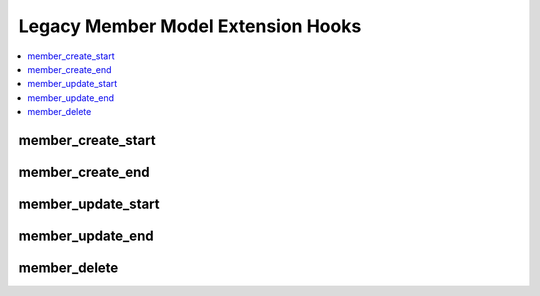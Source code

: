 Legacy Member Model Extension Hooks
===================================

.. contents::
  :local:
  :depth: 1

.. highlight:: php

member_create_start
-------------------

.. function:: member_create_start($data, $cdata)

  Provides an opportunity for extra code to be executed upon member
  creation, and also gives the opportunity to modify the member data by
  altering the arrays of data that we pass to the hook.

  How it's called::

    list($data, $cdata) = $this->extensions->call('member_create_start', $data, $cdata);

  :param array $data: Data to be inserted into ``exp_members`` table
  :param array $cdata: Optional custom member data
  :returns: Array containing the ``$data`` array and ``$cdata`` array
    (see below)
  :rtype: Array

  Example of array to return::

    array($data, $cdata)

  .. versionadded:: 2.6.0

member_create_end
-----------------

.. function:: member_create_end($member_id, $data, $cdata)

  Provides an opportunity for extra code to be executed after member
  creation.

  How it's called::

    $this->extensions->call('member_create_end', $member_id, $data, $cdata);

  :param int $member_id: ID of the member just created
  :param array $data: Data to be inserted into ``exp_members`` table
  :param array $cdata: Optional custom member data
  :rtype: Void

  .. versionadded:: 2.6.0

member_update_start
-------------------

.. function:: member_update_start($member_id, $data)

  Provides an opportunity for extra code to be executed upon member
  update, and also gives the opportunity to modify the update for member
  data by altering the array of data that we pass to the hook.

  How it's called::

    $data = $this->extensions->call('member_update_start', $member_id, $data);

  :param int $member_id: ID of the member to be edited
  :param array $data: Data to be updated
  :returns: Updated ``$data`` array
  :rtype: Array

  .. versionadded:: 2.6.0

member_update_end
-----------------

.. function:: member_update_end($member_id, $data)

  Provides an opportunity for extra code to be executed immediately before the
  update of the member data and member custom field data.

  How it's called::

    $this->extensions->call('member_update_end', $member_id, $data);

  :param int $member_id: ID of the member to be edited
  :param array $data: Data to be updated
  :rtype: Void

  .. versionadded:: 2.6.0

member_delete
-------------

.. function:: member_delete($member_ids)

  When a member is about to be deleted, this hook gives the chance to
  run a custom deletion routine and/or stop ExpressionEngine from
  running its own member deletion routine for certain members.

  How it's called::

    $member_ids = $this->extensions->call('member_delete', $member_ids);

  :param array $member_ids: Array of member IDs about to be deleted
  :returns: Array of member IDs to delete after adding or removing IDs
  :rtype: Array

  .. versionadded:: 2.4.0
